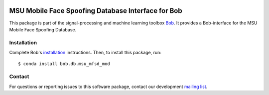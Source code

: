 .. vim: set fileencoding=utf-8 :
.. Tue 16 Aug 11:54:33 CEST 2016

.. image:: http://img.shields.io/badge/docs-stable-yellow.svg
   :target: https://www.idiap.ch/software/bob/docs/bob/bob.db.msu_mfsd_mod/stable/index.html
.. image:: http://img.shields.io/badge/docs-latest-orange.svg
   :target: https://www.idiap.ch/software/bob/docs/bioidiap/bob.db.msu_mfsd_mod/master/index.html
.. image:: https://gitlab.idiap.ch/bob/bob.db.msu_mfsd_mod/badges/v2.2.2/build.svg
   :target: https://gitlab.idiap.ch/bob/bob.db.msu_mfsd_mod/commits/v2.2.2
.. image:: https://gitlab.idiap.ch/bob/bob.db.msu_mfsd_mod/badges/v2.2.2/coverage.svg
   :target: https://gitlab.idiap.ch/bob/bob.db.msu_mfsd_mod/commits/v2.2.2
.. image:: https://img.shields.io/badge/gitlab-project-0000c0.svg
   :target: https://gitlab.idiap.ch/bob/bob.db.msu_mfsd_mod
.. image:: http://img.shields.io/pypi/v/bob.db.msu_mfsd_mod.svg
   :target: https://pypi.python.org/pypi/bob.db.msu_mfsd_mod


====================================================
 MSU Mobile Face Spoofing Database Interface for Bob
====================================================

This package is part of the signal-processing and machine learning toolbox
Bob_. It provides a Bob-interface for the MSU Mobile Face Spoofing Database.


Installation
------------

Complete Bob's `installation`_ instructions. Then, to install this package,
run::

  $ conda install bob.db.msu_mfsd_mod


Contact
-------

For questions or reporting issues to this software package, contact our
development `mailing list`_.


.. Place your references here:
.. _bob: https://www.idiap.ch/software/bob
.. _installation: https://www.idiap.ch/software/bob/install
.. _mailing list: https://www.idiap.ch/software/bob/discuss
